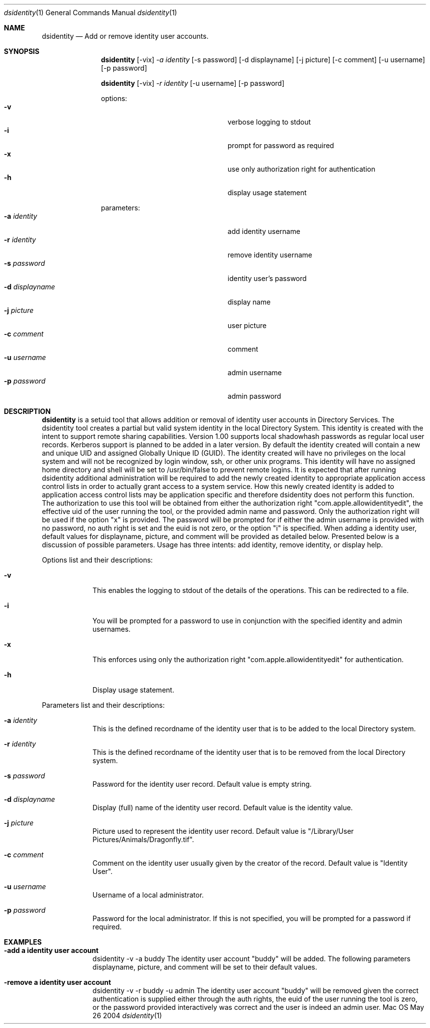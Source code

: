 .\"Modified from man(1) of FreeBSD, the NetBSD mdoc.template, and mdoc.samples.
.\"See Also:
.\"man mdoc.samples for a complete listing of options
.\"man mdoc for the short list of editing options
.\"/usr/share/misc/mdoc.template
.Dd May 26 2004               \" DATE 
.Dt dsidentity 1      \" Program name and manual section number 
.Os Mac OS X
.Sh NAME                 \" Section Header - required - don't modify 
.Nm dsidentity
.Nd Add or remove identity user accounts.
.Sh SYNOPSIS             \" Section Header - required - don't modify
.Nm
.Op -vix
.Ar -a identity
.Op -s password
.Op -d displayname
.Op -j picture
.Op -c comment
.Op -u username
.Op -p password
.Pp
.Nm
.Op -vix
.Ar -r identity
.Op -u username
.Op -p password
.Pp
options:
.Bl -tag -width "123456789012345" -compact -offset indent
.It Fl v
verbose logging to stdout
.It Fl i
prompt for password as required
.It Fl x
use only authorization right for authentication
.It Fl h
display usage statement
.El
.Pp
parameters:
.Bl -tag -width "123456789012345" -compact -offset indent
.It Fl a Ar identity
add identity username
.It Fl r Ar identity
remove identity username
.It Fl s Ar password
identity user's password
.It Fl d Ar displayname
display name
.It Fl j Ar picture
user picture
.It Fl c Ar comment
comment
.It Fl u Ar username
admin username
.It Fl p Ar password
admin password
.El
.Pp
.Sh DESCRIPTION          \" Section Header - required - don't modify
.Nm
is a setuid tool that allows addition or removal of identity user accounts in Directory Services.
The dsidentity tool creates a partial but valid system identity in the local Directory System.
This identity is created with the intent to support remote sharing capabilities.
Version 1.00 supports local shadowhash passwords as regular local user records. Kerberos support is planned to be added in a later version.
By default the identity created will contain a new and unique UID and assigned Globally Unique ID (GUID).
The identity created will have no privileges on the local system and will not be recognized by login window, ssh, or other unix programs.
This identity will have no assigned home directory and shell will be set to /usr/bin/false to prevent remote logins. 
It is expected that after running dsidentity additional administration will be required to add the newly created identity to appropriate application access control lists in order to actually grant access to a system service.
How this newly created identity is added to application access control lists may be application specific and therefore dsidentity does not perform this function.
The authorization to use this tool will be obtained from either the authorization right "com.apple.allowidentityedit", the effective uid of the user running the tool, or the provided admin name and password.
Only the authorization right will be used if the option "x" is provided. The password will be prompted for if either the admin username is provided with no password, no auth right is set and the euid is not zero, or the option "i" is specified.
When adding a identity user, default values for displayname, picture, and comment will be provided as detailed below.
Presented below is a discussion of possible parameters. Usage has three intents: add identity, remove identity, or display help.
.Pp                      \" Inserts a space
Options list and their descriptions:
.Bl -tag -width -indent  \" Differs from above in tag removed 
.It Fl v
This enables the logging to stdout of the details of the operations. This can be redirected to a file.
.It Fl i
You will be prompted for a password to use in conjunction with the specified identity and admin usernames.
.It Fl x
This enforces using only the authorization right "com.apple.allowidentityedit" for authentication.
.It Fl h
Display usage statement.
.El                      \" Ends the list
.Pp                      \" Inserts a space
Parameters list and their descriptions:
.Bl -tag -width -indent  \" Differs from above in tag removed 
.It Fl a Ar identity
This is the defined recordname of the identity user that is to be added to the local Directory system.
.It Fl r Ar identity
This is the defined recordname of the identity user that is to be removed from the local Directory system.
.It Fl s Ar password
Password for the identity user record. Default value is empty string.
.It Fl d Ar displayname
Display (full) name of the identity user record. Default value is the identity value.
.It Fl j Ar picture
Picture used to represent the identity user record. Default value is "/Library/User Pictures/Animals/Dragonfly.tif".
.It Fl c Ar comment
Comment on the identity user usually given by the creator of the record. Default value is "Identity User".
.It Fl u Ar username
Username of a local administrator.
.It Fl p Ar password
Password for the local administrator.  If this is not specified, you will be prompted for a password if required.
.El                      \" Ends the list
.Pp                      \" Inserts a space
.Sh EXAMPLES
.Pp
.Bl -tag -width -indent  \" Differs from above in tag removed 
.It Fl "add a identity user account"
dsidentity -v -a buddy
The identity user account "buddy" will be added. The following parameters displayname, picture, and comment will be set to their default values.
.It Fl "remove a identity user account"
dsidentity -v -r buddy -u admin
The identity user account "buddy" will be removed given the correct authentication is supplied either through the auth rights, the euid of the user running the tool is zero, or the password provided interactively was correct and the user is indeed an admin user.
.El                      \" Ends the list
.Pp
.Pp
